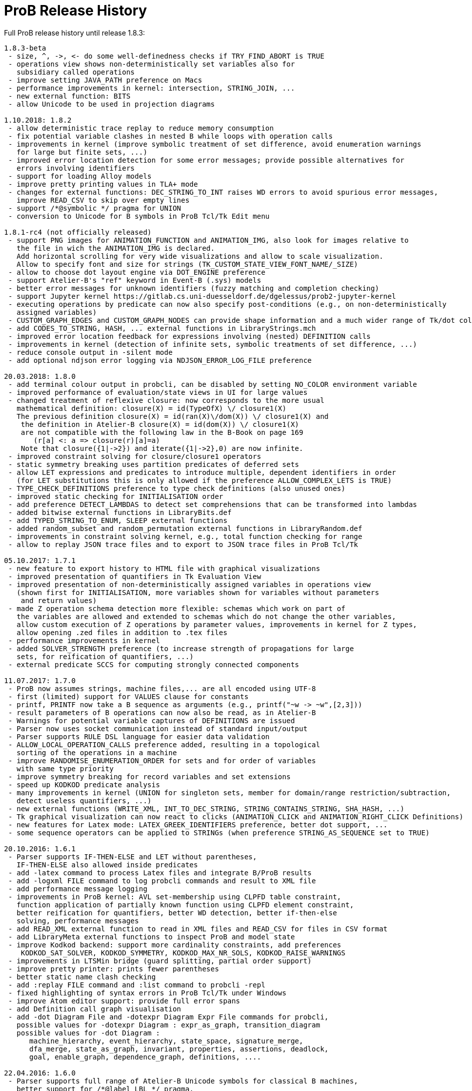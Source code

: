 [[release-history]]
= ProB Release History

Full ProB release history until release 1.8.3:

....
1.8.3-beta
 - size, ^, ->, <- do some well-definedness checks if TRY_FIND_ABORT is TRUE
 - operations view shows non-deterministically set variables also for
   subsidiary called operations
 - improve setting JAVA_PATH preference on Macs
 - performance improvements in kernel: intersection, STRING_JOIN, ...
 - new external function: BITS
 - allow Unicode to be used in projection diagrams

1.10.2018: 1.8.2
 - allow deterministic trace replay to reduce memory consumption
 - fix potential variable clashes in nested B while loops with operation calls
 - improvements in kernel (improve symbolic treatment of set difference, avoid enumeration warnings
   for large but finite sets, ...)
 - improved error location detection for some error messages; provide possible alternatives for
   errors involving identifiers
 - support for loading Alloy models
 - improve pretty printing values in TLA+ mode
 - changes for external functions: DEC_STRING_TO_INT raises WD errors to avoid spurious error messages,
   improve READ_CSV to skip over empty lines
 - support /*@symbolic */ pragma for UNION
 - conversion to Unicode for B symbols in ProB Tcl/Tk Edit menu

1.8.1-rc4 (not officially released)
 - support PNG images for ANIMATION_FUNCTION and ANIMATION_IMG, also look for images relative to
   the file in wich the ANIMATION_IMG is declared.
   Add horizontal scrolling for very wide visualizations and allow to scale visualization.
   Allow to specify font and size for strings (TK_CUSTOM_STATE_VIEW_FONT_NAME/_SIZE)
 - allow to choose dot layout engine via DOT_ENGINE preference
 - support Atelier-B's "ref" keyword in Event-B (.sys) models
 - better error messages for unknown identifiers (fuzzy matching and completion checking)
 - support Jupyter kernel https://gitlab.cs.uni-duesseldorf.de/dgelessus/prob2-jupyter-kernel
 - executing operations by predicate can now also specify post-conditions (e.g., on non-deterministically
   assigned variables)
 - CUSTOM_GRAPH_EDGES and CUSTOM_GRAPH_NODES can provide shape information and a much wider range of Tk/dot colours.
 - add CODES_TO_STRING, HASH, ... external functions in LibraryStrings.mch
 - improved error location feedback for expressions involving (nested) DEFINITION calls
 - improvements in kernel (detection of infinite sets, symbolic treatments of set difference, ...)
 - reduce console output in -silent mode
 - add optional ndjson error logging via NDJSON_ERROR_LOG_FILE preference

20.03.2018: 1.8.0
 - add terminal colour output in probcli, can be disabled by setting NO_COLOR environment variable
 - improved performance of evaluation/state views in UI for large values
 - changed treatment of reflexive closure: now corresponds to the more usual
   mathematical definition: closure(X) = id(TypeOfX) \/ closure1(X)
   The previous definition closure(X) = id(ran(X)\/dom(X)) \/ closure1(X) and
    the definition in Atelier-B closure(X) = id(dom(X)) \/ closure1(X)
    are not compatible with the following law in the B-Book on page 169
       (r[a] <: a => closure(r)[a]=a)
    Note that closure({1|->2}) and iterate({1|->2},0) are now infinite.
 - improved constraint solving for closure/closure1 operators
 - static symmetry breaking uses partition predicates of deferred sets
 - allow LET expressions and predicates to introduce multiple, dependent identifiers in order
   (for LET substitutions this is only allowed if the preference ALLOW_COMPLEX_LETS is TRUE)
 - TYPE_CHECK_DEFINITIONS preference to type check definitions (also unused ones)
 - improved static checking for INITIALISATION order
 - add preference DETECT_LAMBDAS to detect set comprehensions that can be transformed into lambdas
 - added bitwise external functions in LibraryBits.def
 - add TYPED_STRING_TO_ENUM, SLEEP external functions
 - added random_subset and random_permutation external functions in LibraryRandom.def
 - improvements in constraint solving kernel, e.g., total function checking for range
 - allow to replay JSON trace files and to export to JSON trace files in ProB Tcl/Tk

05.10.2017: 1.7.1
 - new feature to export history to HTML file with graphical visualizations
 - improved presentation of quantifiers in Tk Evaluation View
 - improved presentation of non-deterministically assigned variables in operations view
   (shown first for INITIALISATION, more variables shown for variables without parameters
    and return values)
 - made Z operation schema detection more flexible: schemas which work on part of
   the variables are allowed and extended to schemas which do not change the other variables,
   allow custom execution of Z operations by parameter values, improvements in kernel for Z types,
   allow opening .zed files in addition to .tex files
 - performance improvements in kernel
 - added SOLVER_STRENGTH preference (to increase strength of propagations for large
   sets, for reification of quantifiers, ...)
 - external predicate SCCS for computing strongly connected components

11.07.2017: 1.7.0
 - ProB now assumes strings, machine files,... are all encoded using UTF-8
 - first (limited) support for VALUES clause for constants
 - printf, PRINTF now take a B sequence as arguments (e.g., printf("~w -> ~w",[2,3]))
 - result parameters of B operations can now also be read, as in Atelier-B
 - Warnings for potential variable captures of DEFINITIONS are issued
 - Parser now uses socket communication instead of standard input/output
 - Parser supports RULE DSL language for easier data validation
 - ALLOW_LOCAL_OPERATION_CALLS preference added, resulting in a topological
   sorting of the operations in a machine
 - improve RANDOMISE_ENUMERATION_ORDER for sets and for order of variables
   with same type priority
 - improve symmetry breaking for record variables and set extensions
 - speed up KODKOD predicate analysis
 - many improvements in kernel (UNION for singleton sets, member for domain/range restriction/subtraction,
   detect useless quantifiers, ...)
 - new external functions (WRITE_XML, INT_TO_DEC_STRING, STRING_CONTAINS_STRING, SHA_HASH, ...)
 - Tk graphical visualization can now react to clicks (ANIMATION_CLICK and ANIMATION_RIGHT_CLICK Definitions)
 - new features for Latex mode: LATEX_GREEK_IDENTIFIERS preference, better dot support, ...
 - some sequence operators can be applied to STRINGs (when preference STRING_AS_SEQUENCE set to TRUE)

20.10.2016: 1.6.1
 - Parser supports IF-THEN-ELSE and LET without parentheses,
   IF-THEN-ELSE also allowed inside predicates
 - add -latex command to process Latex files and integrate B/ProB results
 - add -logxml FILE command to log probcli commands and result to XML file
 - add performance message logging
 - improvements in ProB kernel: AVL set-membership using CLPFD table constraint,
   function application of partially known function using CLPFD element constraint,
   better reification for quantifiers, better WD detection, better if-then-else
   solving, performance messages
 - add READ_XML external function to read in XML files and READ_CSV for files in CSV format
 - add LibraryMeta external functions to inspect ProB and model state
 - improve Kodkod backend: support more cardinality constraints, add preferences
    KODKOD_SAT_SOLVER, KODKOD_SYMMETRY, KODKOD_MAX_NR_SOLS, KODKOD_RAISE_WARNINGS
 - improvements in LTSMin bridge (guard splitting, partial order support)
 - improve pretty printer: prints fewer parentheses
 - better static name clash checking
 - add :replay FILE command and :list command to probcli -repl
 - fixed highlighting of syntax errors in ProB Tcl/Tk under Windows
 - improve Atom editor support: provide full error spans
 - add Definition call graph visualisation
 - add -dot Diagram File and -dotexpr Diagram Expr File commands for probcli,
   possible values for -dotexpr Diagram : expr_as_graph, transition_diagram
   possible values for -dot Diagram :
      machine_hierarchy, event_hierarchy, state_space, signature_merge,
      dfa_merge, state_as_graph, invariant, properties, assertions, deadlock,
      goal, enable_graph, dependence_graph, definitions, ....

22.04.2016: 1.6.0
 - Parser supports full range of Atelier-B Unicode symbols for classical B machines,
   better support for /*@label LBL */ pragma,
   new description pragma /*@desc DESC */ following predicates or identifiers,
   line comments now supported:  // line comment
   more precise error location within DEFINITIONS,
   improved error messages for certain common mistakes (extra & or ;)
   leaner error messages without duplicate information about location
   fixed bug on Windows concerning transfer of error messages (e.g., no error locations were displayed)
 - support for the Atelier-B tree operators
 - parser and ProB support using IF-THEN-ELSE and LET for expressions (have to be surrounded by parentheses)
 - directed model checking available: -mc_mode M with M:{hash,heuristic,random,breadth-first,depth-first,mixed}
 - new probcli command -disable_timeout to disable time-outs in model checking and animation
   (also results in performance improvements when time-outs not needed)
 - new commands in probcli REPL:
   :find LTL_Atomic_Property
   :source and :origin to get information about identifiers
   :e to open source file in external editor (and show error in Vim, Atom, BBedit,...)
   :kodkod E to evaluate formula E using Kodkod
 - Tk Coverage Table for expression accepts optional filter property (LTL atomic property)
 - added Event Refinement Hierarchy Diagram (Visualize Menu in ProB Tcl/Tk),
   state as dot graph diagram can represent records,
   added scalable force directed (sfdp) visualization of state space
 - ProB Tcl/Tk now has repeat last menu command (Cmd-Shift-R)
 - Rodin Disprover checks for inconsistency in hypothesis in case proof found
   (unless DOUBLE_EVALUATION preference is set to false)
 - improvements in kernel (better detection of identical predicates, symmetry breaking
    for X in card(X)>Nr, improved ground checks, improved constraint propagation for image,
    -->> / +->>, >->>, records containing infinite sets, (non-)emptiness checks of set comprehensions,
    improvement for quantifiers involving domain/range,...)
 - some static symmetry detection for universal and existential quantification (for first two identifiers)
 - improvement in memory consumption for storing state space
 - CSE deals correctly with associativity and commutativity, fixed issue with computing
   WD-guarded shared predicates
 - ProZ is more flexible in detecting initialisation schemas (containing Init in name),
   improved Z syntax highlighting, Z integer division is now floored division
 - guards embedded within Classical B actions are used in evaluation view and for enabling analyses
 - added CSV reader external function
 - more stringent static checking of LET substitutions
 - new symbolic model checking commands
 - Z3 interface available (use :Z3 predicate in REPL)
 - probcli supports dash (-) instead of underscore within commands
 - type checker can sometimes give hints (adding {.} for relational image, using |-> instead of ->,...)
 - $0 variable suffix can now be used within DEFINITIONS (PARSERLIB-47)
 - SETUP_CONSTANTS and INITIALISATION shown names of constants and variables in operations view
 - model checking test-case generation (-mcm_tests) xml files now include operation parameters

19.02.2015 : 1.5.0
 - improved RANDOMISE_ENUMERATION_ORDER preference (many more enumerations can
   now happen with random ordering of elements)
 - improved constraint solver: e.g., partitioning of predicates into components
   can now inline simple equalities
 - added MACE/SEM style static symmetry reduction for constants element of deferred sets (<<symmetry-reduction,Symmetry Reduction>>)
 - improved prover/disprover capabilities; added -cbc_result_file FILE and -cbc_assertions_tautology_proof
   commands to probcli; probcli can now load PO files generated by
   ProB Rodin plugin and some SMTlib files (.smt2 extension)
 - added first version of Common-Subexpression-Elimination (CSE)
 - added bounded model checking command -bmc to probcli (<<bounded-model-checking,Bounded Model Checking>>)
 - cbc_tests has additional options: -cbc_cover_match E to match all events where E occurs
   in the name, and -cbc_cover_final to specify that all target events should only be
   used as final event in test cases (this option is also available in the Tcl/Tk dialog)
 - reduce memory consumption of CTL model checker
 - CTRL-C now works within probcli (in particular REPL)
 - added Tree View for CBC Tests in ProB Tcl/Tk
 - improved performance of CBC Test case generation using feasibility analysis and more enabling
   analysis results
 - added feasibility analysis (-feasibility)
 - added MC/DC coverage analysis for guards and invariants
 - added -scope PRED command
 - added -all_paths FILE command
 - the LTL model checker now supports fairness and deadlock and determinism properties
 - improved TLC interface: better replay of traces, features to set number of workers,
   enable symmetry detection and use ProB to set up constants
 - Parser now looks in stdlib folder for included machines/definition files; the
   ProB external function library machines come bundled with ProB in this way; the folder
   can be set via the PROBPATH environment variable
 - removed different parsers, removed preferences regarding
 parsers. Now, the Java parser is just with sane defaults as the only option.
 - switched to SICStus Prolog 4.3

18.08.2014 : 1.4.0
 - Tcl/Tk new commands: find relative deadlock, find controller state violation,
   Value Coverage (evaluate expression over whole statespace; possible CSV export),
   evaluate expression over history
 - Tcl/Tk: re-organize the menus and improved progress bar for model checking
 - new command: evaluate expression over history and save as CSV (-csvhist in probcli or right-click on history in Tcl/Tk)
 - CLPFD now turned on by default; improvement in some default preferences (editor on Mac,...)
 - ProB now knows whether enumeration warning were triggered for computing enabled operations; in Tcl/Tk an orange "infinity" symbol lights up if this occurs
 - improved treatment of enumeration warnings for infinite sets
 - better enumeration strategy for large or infinite domain variables (trying to defer their enumeration)
 - improved detection of infinite set comprehensions, which are kept symbolic
   (e.g., {x,y,z| x*x + y*y = z*z} or {x,y,z| z:seq(NATURAL) & x^y=z} are
     now automatically kept symbolic)
 - the kernel can treat more operations symbolically, without the need to expand set comprehensions: composition ;, override <+, set difference and intersection
 - TLC can be used as external model checker for classical B machines in Tcl/Tk
 - additional external functions: ARGV, ARGC to provide command-line arguments to B machines, STRING_TO_ENUM,
   READ_LINE, EOF, ...
 - B machines can now be executed on Unix machines by using first Shebang line: #! PATH_TO_PROBCLI
 - bug fixes in the kernel (mainly relevant in SYMBOLIC mode)
 - bug fix in Event-B record detection for records with more than two fields
 - REPL of probcli and ProB Tcl/Tk allows definitions of auxiliary variables using let X = Expr, added other commands like :b for browse of definitions,...
 - probcli -repl now also accepts CTL and LTL formulas (with $ctl or $ltl prefix) and
   it is possible to pretty print the B formulas in Unicode
 - bug fixes in Tcl/Tk REPL (copy&paste) + Evaluation View uses Unicode
 - variants and theorems in guards are shown in Evaluation View and ProB for Rodin state view
 - improvements in constraint solver: domain, range, -->>, partition detection inside machines, ...
 - constraint-based refinement checking
 - Tcl/Tk GUI improvements: double click in History to go back
 - performance improvements, in particular for WHILE loops
 - control-flow graph and enabling analysis
 - new -execute command with filtering of unused constants, faster than -animate (does not store intermediate states)
 - improved performance of constraint-based test-case generation algorithm
 - Graphical Visualisation: allow multiple ANIMATION_FUNCTION[0-9]*, allow them in XTL mode, support for more animation functions: showing textual representation of values if not integer or no image or string available, support for ANIMATION_STR_JUSTIFY_LEFT and ANIMATION_STR_JUSTIFY_RIGHT

01.03.2013: 1.3.6
 - improved constraint propagation for modulo and division
 - new format for .eventb files generated from ProB-Rodin; contains well-definedness
   condition information and fixes issue where model checker with Proof Info was unable
   to find certain invariant violations after an undefined invariant was encountered
 - probcli model checker (-mc) now also checks all states that were previously visited
   by other commands such as trace checking (-t)
 - other minor constraint propagation improvements ({x,y,..} <: 1..n supported better,...)
 - various performance improvements (e.g., in Event-B removed redundant checking for
   extended events)
 - prj1(A,B)(x,y) --> it is now checked that x:A and y:B; same for prj2; this can be overridden by setting the IGNORE_PRJ_TYPES preference to TRUE
 - CASE statement static checking for classical B has become more stringent: we require
   that all cases are literals (to be compliant with Atelier-B)
 - Eval console (both in probcli and ProB Tcl/Tk) now works with Kodkod (if Kodkod enabled);
   various bug fixes and improvements in the Kodkod translation
 - reduced statespace and DFA statespace now also works in CSP-M mode
 - Eval console now also supports deferred set identifiers generated by ProB
 - Tk REPL improvements: command-backspace clears, fix in copy&paste behaviour
 - bug fix in ProB kernel; solutions could be lost in context of bool(.)
 - improved Model Checking dialog: progress bar, number of checked nodes kept track of, ...
 - constraint-based refinement checking, enabling analysis, test-case generation available in expert mode of Tcl/Tk
 - new view neighbourhood in state space command

30.09.2012: 1.3.5
 - performance improvement in model checking and constraint solving (CLPFD mode)
 - constant and operation value caching using the -cache DIRECTORY option
 - new Kodkod backend; enable using -p KODKOD TRUE in probcli or Preference menu in ProB Tcl/Tk
 - CSP|||B supports sequences and sets and performs (limited) static checking
   that synchronisation channels are properly typed
 - support for pragmas, e.g., /*@ symbolic */
 - first version of physical unit inference and checking plug-in
 - support for external functions (currently only those coded in Prolog)
 - improved detection of infinite functions (e.g., disjunctions of lambda expressions
   recognized as infinite if one of the disjuncts is)
 - support for recursive functions
 - support for the Event-B finite operator; within classical B the construct S:FIN(S)
   is recognized as equivalent to finite(S)
 - in addition to application f(x), we can now also compute the image f[S] and
   the composition (R;f) for an infinite function f; provided S and R are finite.
 - support for TLA, TLA2B translator can be installed from within Tcl/Tk version
 - improved default hash on 64-bit systems
 - Eval window now also recognises strings + faster syntax highlighting,
   multiline comments highlighting on the fly; added more contextual menus in editor
   and other panes
 - improved "Current state as graph" display, grouping deferred and enumerated sets
 - many new options for probcli, see <<using-the-command-line-version-of-prob,Using the Command-Line Version of ProB>>
 - many more tests, bug fixes, performance improvements

21.11.2011: 1.3.4
 - Evaluation view (requires Tcl/Tk 8.5) providing hierarchical view and inspection of VARIABLES, CONSTANTS, INVARIANTS, PROPERTIES, ...; possibility to inspect complete value by double-clicking; possibility to save values of CONSTANTS and VARIABLES to file
 - Eval window allowing to enter expressions and predicates for B, CSP, and Z (albeit B syntax has to be used when querying Z); can be opened by either double clicking in State Properties pane or menu command Eval... in Analyse menu.
 - improved editor: current line number display + line numbers can be shown left, continuous syntax highlighting, parentheses highlighting
 - support for CSP exception operator
 - new feature: CSP in-situ refinement checking, divergence, determinism
   and deadlock checking,
   CSP assertions are parsed and can be checked,
   new dialog box (inspired by FDR GUI) for checking CSP assertions in a file
 - source code highlighting of well-definedness errors (does only highlight in the main file at the moment)
 - the Analyse -> Analyse Predicate commands provide feedback when infinite sets (such as NATURAL) had to be expanded
 - 64-bit version for Mac available, faster, better hashing + more memory available
 - usage of SICStus 4.2; hopefully fixing issues with CLP(FD) crashes,...
 - many improvements in constraint solving kernel
 - improved performance of hash symmetry markers: reduction in size + performance
   improvement
 - improved feature: constraint-based invariant checking
 - new feature: constraint-based sequence checking (in Verify -> Constraint-Based Checking menu)
 - added possibility to specify an animation function in Z, too
 - we allow the usage for x$0 in while loop invariants
 - bug fixes in CSP-M, ...

10.2.2011: 1.3.3
 - new feature: constraint-based deadlock checking
 - improved debugging of unsatisfiable PROPERTIES: ability to minimise (computing unsat core)
 - improved boolean constraint solver, smt preference for reification of membership predicates
 - improved usage of CLP(FD) solver, added reification for certain predicates
 - updated parser to priorities in french version of Atelier B manual (priorities in english manual are wrong)
 - improved performance when displaying long counter examples (>10,000 steps)
 - record detection (compatible with Rodin Records plugin when using closed records; but also
   works with hand-coded records); improved treatment of some infinite sets

30.7.2010: 1.3.2
 - Many improvements for Z mode: bags supported + many more Z operators ...
 - 64 bit version available for LTL model checker, nauty library
 - PROPERTIES are partitioned: better performance + debug feedback in case of inconsistency
 - complement sets (INTEGER - S) can sometimes be represented symbolically
 - ProB detects WD-error in some cases when card(.) applied to infinite set
 - integration of CLP(FD) solver for integer values
 - improved kernel performance for many kernel predicates, better waitflags store, optimized treatment for SIGMA(ID).(ID:SET|EXPR), and the same for PI
 - improvement in many B operations for large sets/relations (especially involving intervals)
 - optimized forall treatment now also available for multiple variables: !(x,y).(x|->y:SET => P)
 - model checker/animator can make use of previously computed operation effects
 - time-out per operation in B
 - exhaustive kernel checks: much more unit tests + some fixes

Dec 2009 : 1.3.1
 - coloring of enabled operations: blue: skip operation; green: leads to open node; red: leads to error node
 - added option to force depth-first in model checker
 - timeout for invariant violation properly shown in status bar
 - improved inference of minimum required cardinality of deferred sets; certain constants are automatically added as if we had a partially enumerated set (performance improvement + better readability in animations)
 - detection of witness errors in multi-level animation mode for Event-B; many improvements to multi-level animation
 - well-definedness errors are stored along with the state and shown in the Properties Pane
 - adapted treatment of CSP interrupt operator, now conformant with ProBE (based on page 72
   of Steve Schneider's book, Concurrent and Real-time Systems)
 - support for Rodin 1.0 id, prj1, prj2, partition operators
 - support for Atelier B .sys files, SYSTEM & EVENTS keywords (not yet VARIANT, WITNESS)
 - added forward/backward buttons
 - added option to use constants for deferred set elements in DOT view
 - improved displaying of .eventb models in classical B style
 - Execute Specific Operation ... works again and now can also be used to guide machine
   initialisation and setting up of constants
 - improved treatment formulas of the form: !x.(x:SET => PRED)
 - performance improvements insided the kernel (Siemens San Juan case study: went from 17 minutes to 5 minutes; CruiseFinite1 went from 12 seconds to 5 seconds).

March 20,2009: 1.3.0
 ProB 1.3.0-Final is available for download. Highlights: New parser and integrated typechecker, install as AtelierB plugin, improved kernel with support for large sets/relations, improved CSP support, faster LTL model checker, Undo/Redo in text editor, graphical formula viewer, user definable custom animations with gifs.
 - improved performance of signature-merge and DFA reduction viewing
 - added support for let (a,b,c) = E style expressions in CSP
 - added possibility to link Event-B models with CSP
 - can now animate .eventb files generated from Rodin EventB models
 - added parallel product
 - added AVL representation for more efficient representation of large sets
 - added new phase of kernel to priortise computation with fully known values
 - added support for STRING datatype (enumeration still limited to {STR1,STR2})
 - improved internal representation for BOOL type
 - speed improvement inside the B kernel
 - improved handling of abort conditions (application of function outside domain,
    division/mod by 0, first/last/... of empty sequence)
 - improved hashing inside model checker
 - graphical visulisation of INVARIANT and operation preconditions
 - added user-definable custom .gif Animation via ANIMATION_FUNCTION, ANIMATION_IMGn, and
   ANIMATION_STRn declarations in the DEFINITIONS section
 - added support for lambda expressions and currying, not yet fully tested
 - added nametype and subtype support for CSP
 - fixed a problem when using dotty viewer in Windows for B machines/CSP specs whose
   paths contained spaces; updated the dotty defaults, added new colours and shapes
 - PRE conditions of operations are propagated down to refinements and implementations if
   possible (that is, a conjunct is propagated down if the variables it refers to also
   exist in the refinement/implementation)
 - While loops: Invariant now also checked upon loop exit; multiple assignments to same
   variable also checked for INITIALISATION
 - Menu Command Key shortcuts now work
 - fixed bug with x::NAT1,...
 - added (partial) type checking on substitutions and highlighting of type (and some other errors)
   in the source code; reduced number of error messages when type errors occur
 - LTL model checking for all platforms, improved C-version (1-2 orders of magnitude faster)
 - LTL formulas with patterns
 - possibility to define LTL Assertions in the DEFINITIONS clause and command for checking them
 - more CSP-M features (records, recursive datatypes, tuples, non-associative tuples,...)
 - Debug Operations... command in Analyze menu
 - bug fixes in kernel (NatRange, empty closure sets,...)
 - moved to SICStus 4.0.2 (a bug in earlier version of SICStus could affect ProB with
   sets of sets in some circumstances)
 - improved type inference ( x|->y|->z : SomeRel,...)
 June, 2007: 1.2.7
 - LTL Model checking (only works in Sicstus4 built binaries)
 - move to Sicstus4 on Mac and Linux: no more 256 MB limit!, speed improvements in
   model checker (currently slow down in animation when things get printed on screen
   due to a problem in Sicstus4)
 - Almost fully CSP-M (FDR) compliant parser and animator; dropped support for old CIA-CSP
   syntax; visual highlighting of channel outputs (when single clicking on enabled operations in Pane)
 - Refinement checking for CSP-M, taking tau actions into account

March 8, 2007: 1.2.6
 - added support for parameter passing to Included/Imported/... machines
 - added support for machine renaming (e.g., INCLUDES c1.M, c2.M)

February 16, 2007: 1.2.5
 - a new, improved version of ProZ included
 - incorporated fuzz binary in ProB distribution (thanks to Mike Spivey)
 - added timeout feature + preference
 - added buttons for timeout, max. nr of operations reached and invariant violation
 - improved partial function/surjection/... so that infinite domains can be dealt with
   properly without expansion (NATURAL, NATURAL1,... closures,...)
 - added support for iterate(r,n) operator on relations

December 4, 2006: 1.2.4
 - added support for WHILE loops and IMPORTS in Implementations
 - improved mixed DF/BF search (especially for infinite state spaces)
 - added support for pred,succ applied to numbers

November 22, 2006: 1.2.3
 - added check for cyclic dependencies in machine hierarchy + check for
   multiple inclusions; added topological sort to determine correct
   initialisation order (before all initialisations were executed in
   parallel; now a machine can use the values of variables in used/included/seen
   machines for its own initialisation)
 - struct can be used for Struct
 - added graph canonicalisation option in Advanced Preferences
 - added symmetry markers in Advanced Preferences
 - fixed normalisation for set_up_constants
 - improved type inference when enumerated elements of SETs used
 - debug properties now shows SETS sizes and MININT and MAXINT

October 2, 2006: 1.2.2
 - added a debug PROPERTIES feature; accessible when setting up of constants
   fails
 - added support for B4Free EventB syntax: MODELS in place of MACHINE
   and WHEN P THEN A END in place of SELECT P THEN A END
 - prj1,prj2 can now be used freely (before could only be used when applied
   directly to arguments)
 - added support for ASSERT P THEN S
 - improved type inference for explicit sets and sequences (x = {1,2} is now typed);
    or, => and <=> are also traversed
 - added menu command to view operation and their variable dependency as a graph
 - fixed type inference issue for Refinement machines
 - rearranged ProTest submenu

August 31, 2006: 1.2.1
 - fixed bug in type inference (occured in some circumstances with closures
    containing operators * and - [where ProB is not sure about the type
    until the operands are known])
 - added error messages for Type Errors when comparing two objects for
   equality

August 24, 2006: 1.2.0
 - CSP,XTL files can now be opened from the Open... command and are added to
   the Recent Files history
 - improved refinement checker in presence of constants: intialisation and
   set_up_constants get merged for refinement check
 - allowed parameters of type "element of SET" and BOOL
 - added support for MAXINT, MININT in expressions
 - NAT is treated differently from NATURAL (i.e., ProB checks that < MAXINT);
   same for INT and INTEGER
 - added view state as graph
 - added permutation reduction
 - new jbtools parser:
    - fixed performance problem
    - support for function application with multiple args f(a,b) instead of f(a|->b)
    - support for definitions with arguments
    - support for records: Struct, rec, '
    - support for some Event B syntax: SYSTEM, EVENTS, INITIALIZATION
 - added option to view top-level ANY arguments of EVENT B operations
   as arguments

February 24, 2006: 1.1.9
 - fixed a problem whereby multiple variables in Set comprehensions, Lambdas,...
   were incorrectly bracketed:  {x,y,z| ...} now generates couple(couple(X,Y),Z)
   terms rather than couple(X,couple(Y,Z))
 - CartesianProduct is now also kept symbolic (in addition to other basic types)

February 14, 2006: 1.1.8
 - fixed a bug in the parser whereby some syntax errors lead to a looop
    in the Tcl
 - improved the treatment of universal quantification: if the condition
   of the quantification only has typing information then the forall is not
   delayed but expanded straight away, example:
   !(rr, ss) . (rr : ROAD & ss : RouteElement =>
                 connectsAt(rr |-> ss) = {1})
 - added the support for recursive closures and functional style programming
   using set comprehensions:
     fact4 = {x,y| x:NAT & y:NAT & (x=0 => y=1) & (x>0 => (y=x*fact4(x-1)))} &
     fact4: INT <-> INT
 - improved treatment of existential quantifiers: they no longer cause unnecessary
   enumeration and can now be used inside lambda expressions and set comprehensions
   for local variables without much overhead
 - fixed a problem in the kernel where symbolic closures were prematurely
  expanded
 - CSP/B Integration: fixed a problem whereby arguments from the CSP were not
   passed directly to the B interpreter (i.e. unification was applied after
   computing the B operational semantics, resulting in unnecessary work).
 - improved type inference for refined machines: type inference for operation
   arguments will be applied at all levels and results merged
 - added the advanced option to ignore hash collisions

September 23, 2005: 1.1.7
 - added the possibility to hide the B Source Pane (Animation preference)
 - added the option to treat outermost PRE conditions not as SELECT, but
   as PRE which can abort; abort state now leads to invariant violation
 - the preference file is now loaded/saved in the home directory if the
  applications' preference file is not writable
 - added the modulo operator "mod" to the CSP syntax, fixed problem that
   arguments to == and != were not evaluated
 - added "New..." command to File menu
 - added Files menu; allow to edit related Machines + CSP file
 - improved typing for refinement machines: types is obtained from
   ancestor machines as well

June 16, 2005: 1.1.6
 -  improved handling of set comprehensions when not kept as closures
    (also uses b_compiler.pl to reduce the number of variables one has to wait on)

1.1.5
 - improved single failures checking (dramatically when non-determinism large)
 - made trace checking more flexible for setup_constants
 - fixed bug which prevented use of sequences in expressions such as xx:: seq(S)

March 18, 2005: 1.1.4
 - boolean values are now displayed TRUE/FALSE (rather than true/false as before)
 - fixed bug for nested PRE's (jbtools parser does not allow them anyway; but
  one can tweak the XML files to obtain them)
 - added option in CSP (when guiding B) to query value of B variables and constants
 - improved animation for large sets/functions, improved type inference for
   equalities
 - allowed B machines to have no state and no initialisation
 - ability to select operations and arguments for reduced state view

December 13, 2004: version 1.1.3
 - speed improvement: typing for operations is now cached
 - bug fix in Analyse Properties (ProB would claim no properties exist even though
   there was a properties clause)
 - better type extraction: types can now be extracted from equalities (e.g. x = 2..5)
 - improvements to refinement check: on the fly checking is possible, better
   detection when ancestor machine is not completely explored,
   new refinement check dialog box with better feedback,...
 - improvements to CSP guide: error channel (error-> ... is detected similar
 to invariant violation by the model checker), constants from global SETs
  can be used in CSP,...

August 19, 2004: Version 1.1.2
 - ProB now remembers when not all transitions were computed for a node
   (because the max  number of enablings or initialisations in the preferences
    is set too low); feedback is provided after model checking or in compute coverage
 - the LET x BE x=E IN ... END statement is now supported
 - added support to animate CSP files, with a brand new parser, and added the
   option to guide B machines using CSP files
 - fixed problem in error_manager where displaying error_messages (with
   clpfd variables or integers) could cause a type error exception

July 29, 2004: Version 1.1.1
 - Windows version now compiled against Tcl Tk 8.4
 - fixed bug for recent documents list when file name contains spaces;
    Note: on Windows file names with spaces can still cause problems when
    viewing with dotty (but using PostScript viewer seems to work)
 - added advanced Find (allowing to redefine GOAL predicate)
 - Viewer: added option to colour nodes which satisfy GOAL
 - added a new view option: subgraph which can reach invariant violation
 - improved initialisation in presence of parts that cannot be satisfied
    (i.e., initialisation will succeed partially and user gets better feedback about
     what went wrong)
 - fixed bug in find_non_resetable_node when constants were present (only states after
   set_up_constants were marked as initial, but not those after initialise_machine)

July 2, 2004: Version 1.1
 - added Recent Files list
 - ProB now finds out its own directory to locate the icons and .jar files; it should
   no longer be necessary to change into the ProB directory before executing the binary
 - fixed a bug whereby execute_trace_to_node could lead to the wrong node in the
   presence of non-determinism (e.g., model checking could present a correct counter
   example trace but leading to a wrong node, i.e. one satisfying the invariant)
 - added an option to open ProB in a small window (useful for dataprojectors)
 - added reduced state space viewing options

June 16, 2004: Version 1.0.6
 - ProB now supports CHOICE with more than two choices
 - added simple type error detection at runtime for arguments of operations +
   some type checking for operation arguments, variables, constants
 - trying to assign to constants is detected and an error raised
 - added support for calling operations that return values:  yy <-- CalOp(...)
 - improved enumeration for TotalFunction
 - added menu item "Refinement Check agains Ancestor" + added single failures refinement option

May 11, 2004: Version 1.0.5
 - added support for ASSERTIONS clause (can be analysed in Analyse menu, can
   be searched for in Temporal Model check + can be checked using Constraint Based
   Checking)
 - fixed problem where multiple edges could be drawn (if print_self_loops=true)
 - added support for partial bijection (>+>>)
 - added improved treatment for size(Seq) if Seq is var and size known

March 31 2004: Version 1.0.4
 - fixed bug whereby "not( xx  :  EXPR)" could loop if EXPR was not
   a basic expression (such as POW, ...)
 - added option to open external editor
 - added option to export to Promela/Spin
 - added option to export to CSP/FDR
 - fixed the problem with spaces in path for dotty, PS Viewer, ...
 - added menu command to analyse Properties + show inferred typing information
 - adapted menu structure so that on Mac it appears in the top menu bar (and not within
   the Windows; thanks to Mauricio Varea for doing this).

March 26 2004: Version 1.0.3
 - added support for VAR v1,...vn IN ...
 - fixed a bug in the type extraction which would somtimes remove expressions with
   SetMinus in it (e.g., xx:POW(A-B) would extract a type for xx but the expression
   would be incorrectly removed).
 - allowed perm(.) to be used in other contexts than xx : perm(.) in non-symbolic mode;
   the same will be done for other sequence constructors.
 - the full detail of a syntax error can now be inspected
 - fixed a bug in Image of Relation (could generate multiset rather than set)
 - fixed equal_object + not_equal_object so that it works on two closures
 - option to view the conjuncts of the invariant that have been filtered (because
   of abstract variables in ancestor specifications that are no longer available in
   the current machine)

March 23 2004: Version 1.0.2
 - added support for direct product ><
 - fixed problem with dot graphical viewer if display leaves was set to false =
   added new option to not view self-loops
 - prevented lazy expansion for CartesianProduct (as the parser cannot distinguish
   CartesianProduct from multiplication, this would sometimes lead to problems;
   in the long run this will be fixed more systematically by a better type inference)
 - fixed a problem with 'Minus' (sometimes the jbtools parser indicates integer minus but it is
   actually SetMinus)
 - variables given a type but not declared in VARIABLES are now reported (same for Constants)
 - better support for Refinement (SETS and Constants are now properly imported) +
   Invariant is imported from ancestor machine(s) and filtered
 - added platform specific preferences (for PS viewer,...)
 - fixed bug in kernel that could spuriously produce ill-typed instantiations (term(_))
   and lead to warning messages being printed (not_equal_object)

March 16 2004: Version 1.0.1
  - ProB now recognises when a variable is not initialised (rather than failing
   and saying the machine cannot be initialised)
  - ProB now remembers the latest directory for opening (fix for Windows)
  - Paths in the preferences can now be "Pick"ed (but we still need to address
    a problem with paths containing spaces: for the moment all paths should
    not contain spaces otherwise ProB will not be able to call the auxilary
    programs)

March 15 2004: Version 1.0.0
 - added a Beginner mode for ProB + made several menu commands more robust
 - new, improved menu structure
 - added a B Syntax summary sheet in About menu
 - model checking now puts the trace into the history
 - improved type extraction for ANY + error message displayed if no typing
 - added support for EXTENDS
 - added colour syntax highlighting
 - allowed simple editing and saving of B Machines
 - added highlighting of syntax errors
 - small bug fix for union_generalized (over sets of sets)
 - added support for conc(ss) (concatenation of sequences of sequences)
 - added generalized union and intersection over predicates: UNION(gg).(cond|expr) and INTER(gg).(cond|expr)

February 2 2004: Version 0.9.8
  - added first support for multiple machines (USES, INCLUDES, SEES, PROMOTES)
    but without renaming and visibility checking
  - added an option to view the module hierarchy of multiple machines
  - added Safes_Chapter10 sample machines from Steve Schneider to test out the above
  - added lazy symbolic closures for binary type constructors (-->,...)
  - added support for <-> inside expressions (rather than as type)
  - replaced error message for /|\ prefix by warning (in AtelierB it is ok to have index > size of sequence)
  - added preference option to turn on/off lazy symbolic closures
  - fixed several bugs related to symbolic closures not being expanded,...
  - added support for type checking in expert mode only for the moment
  - bug fixes for symbolic closure in not equals /=

January 28 2004: Version 0.9.7
 - added an option to check for updates
 - starting using symbolic "closure" representation of expensive structures
    (POWersets, ISeq, Seq, ... over some domain)
 - major reworking of the kernel: got rid of special representation for sequences
   (sequences are now represented as functions from integers to a range) + supported
   new symbolic "closure" representation
 - small improvements in interface: self-check only possible before opening a machine,
   analyse invariant will no longer throw error messages if called before machine
   has been initialised.
 - added a few more machines (Laws/....) to check that ProB is functioning properly

January 20 2004: Version 0.9.6
 - improved type inference for CartesianProduct:  xx,yy: T1 * T2  => xx:T1 & yy:T2
 - added support for CASE statement
 - fixed problem in SELECT statement (ELSE statement was always possible; now negation
    of all other conditions checked)

January 14 2004: Version 0.9.5
 - added support for parameters which are scalars: parameters which are
   all UPPERCASE are treated as sets, the rest as scalars
 - added support for PrependSequence, AppendSequence, PrefixSequence, SuffixSequence
 - more machines from Steve Schneider's book added

January 13 2004: Version 0.9.4
 - added TotalSurjection and PartialSurjection
 - added "Permutation Sequence": perm
 - added support for closure1 operator [transitive closure]
   (Note: the 'transitive and reflexive closure' operator requires information about
   the types of its argument; ProB does not have this information available and
   the type is not present in the B; more work is needed)
 - added some new machines taken from Steve Schneider's book on B
   (http://www.palgrave.com/science/computing/schneider/).
   These machines are distributed with kind permission by
   Steve Schneider, and have been tested with ProB. In some
   circumstances, minor changes were made to the machines to
   make them more suitable for use with ProB.

December 30 2003: Version 0.9.3
 - added support for sequential composition of statements (;)
 - added support for calling operations (which do not return values)
 - added support for min,max and relational composition (;)
 - added missing enumeration for initialisation of machine
 - got rid of error message when true was evaluated within negation
 - added support for PI (var) . ( | )
 - some support for treating sequences as sets (element of sequence, dom, ran of sequence,
   using sequence as function and applying)
 - fixed bug in strict subset of <<:
 - fixed bug for extension sets: {aa,aa} is now converted into {aa}
 - fixed bug when checking for "not partial function"
 - State pane can now scroll horizontally

December 16: Version 0.9.2
 - more efficient checking for cartesian product:  xx :  A * B
 - constants are extracted from *both* abstract and concrete constants
 - preferences manager: natural number preferences can be set to 0 & 1
 - internal: additions to prototype Z mode (enumerate sets)

December 11: Version 0.9.1
 - added clearer message about multiple machines not yet being supported
 - fixed a bug concerning "filter failed message" for ForAll & Exists
 - provide better error messages when java ConsoleParser, dot, dotty, PSview do not work

December 9:
 - introduce version numbering for ProB
 - new version: 0.9.0

December 8:
 - improved the preferences management: preferences are now saved; paths to PS & Dot viewers
    can be typed in
 - added support for injective sequences iseq and iseq1 (xx : iseq1(S) or xx /:iseq(R) ...)
 - several improvements to the kernel, all self-checks now pass (but a few still have mutliple
   solutions which is not a problem)
 - find valid initial state now takes constants into account

December 1:
 - added support for SIGMA
 - parameters are supported (handled as SETS)
 - .ref and .imp files can be opened; however ProB does not yet recognise the variables
   coming from the abstract machine (error messages will be printed when loading the machine;
    all unrecognised variables are assumed coming from the abstract machine and the bits of
    the invariant using that are removed.)
 - added a first version of refinement checking (to do a refinement check: 1. load the specification
   machine, 2. explore it, e.g., using temporal model checking and then 3. "Save the state for later
   refinement"; then 4. load the machine you believe to be a refinement; 5. explore the machine as much
   as you can, e.g., using temporal model checking; then 6. do the refinement check and select the
    _refine_spec.P file you generated above in 3.).
 - Note: some self-checks fail on this release; but this should not be a problem and will be fixed
   soon.

November 28:
 - fixed the Cancel button in the Model check dialog
 - added a find non-resetable and find non-deterministic nodes option

November 26:
 - added domain_restriction <| and range_restriction |>
 - type inference now recognises subset <:
 - better error feedback to TclTk GUI
 - outgoing transitions are no longer recomputed when revisiting a state

November 24:
 - various speed improvements (unnecessary backtracking in kernel removed)
 - ProB is now more stringent about typing of set comprehensions, lambda abstractions and
   operations
 - a few bug fixes
 - new preference dialog
 - one can now set an upper bound for max number of initialisations and enablings that are
   computed
 - ProB now detects when part of a parallel assignment within the initialisation
 - an experimental mode has been added where set comprehensions and lambda abstractions are
   not expanded, but compiled into closures (not yet fully functional)

November 17:
  - fixed a bug in how partial functions were enumerated (bug was introduced in last version).

November 11:
  - added first support for CONSTANTS and PROPERTIES section
  - initialisation now shows chosen values in animator

November 10:
  - added support for TotalBijection + NonEmptySubsets POW1

November 10:
  - a single command line argument can now be supplied: ProB will try to open that file
  Improved efficiency of enumeration; operation arguments are now also typed and
  properly enumerated, Warning message printed if an operation argument is not typed;
   the "only label base types" option may thus become superfluous
  - fixed a problem with treating nested functions (e.g., xx :: a -> (b -> c) did not
   work properly before), the problem of multiple versions of the same value should
   also have disappeared
  - note that the jbtools parser (and Atelier B) treats a -> b -> c as (a->b)->c; so you have to use
    brackets if that is not what you wanted (which is likely; but that is the standard
    definition for B)

November 7:
  - added support for generalized union (union), intersection (inter), FinitePowerSet (FIN),
    ForAll statements with multiple variables (!(xx,yy).(...) ) .
    Improved the Temporal model check dialog box.
    Added: "Ignore Types in Invariant" option in the Animate menu.
    Added hashing function to speedup lookup in larger state spaces.

October 29:
 - added a new feature: one can ask ProB to only find one way for enabling
   every operation; also: the "only label base types" option has been turned
   off by default.

October 27:
 - fixed a problem in the code for assignment from a set (xx :: COLOURS or
    yy:: POW(ID) ) which only worked for simple types or sets

October 14:
 - fixed the Windows .exe file to work (hopefully) on more platforms
    replaced the ProWin.zip file

October 10:
 - corrected a bug that prevent the use of the constraint based checker (which
   however still needs some work to be made more robust on larger machines)

October 6:
 - made type extraction from invariant more flexible: previously defined variables are now allowed
 - added support for integer_set assignments: xx::NAT, xx::INT, ...
 - added a preferences manager (but preferences cannot yet be edited)

October 3:
 - added support for division
 - added msvcr70.dll file for Windows distribution

First Release:
Version 0.7 - Alpha Release
Released on October 1 2003
....
